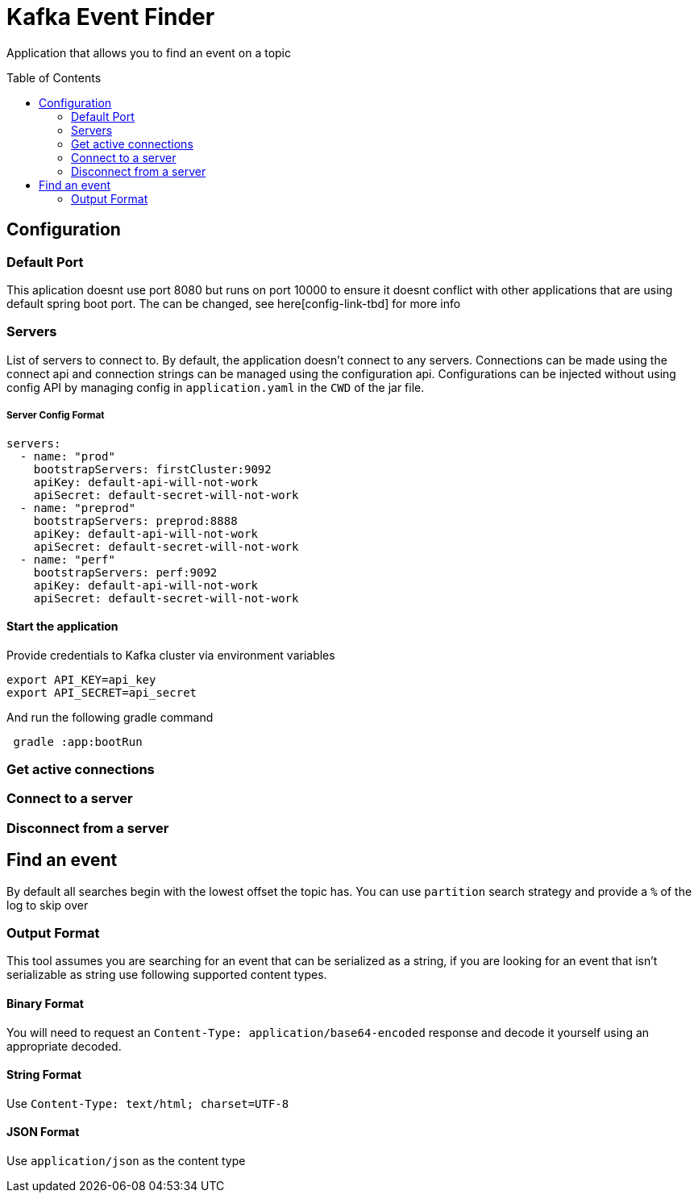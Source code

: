= Kafka Event Finder
:toc: macro

Application that allows you to find an event on a topic

toc::[]

== Configuration

=== Default Port

This aplication doesnt use port 8080 but runs on port 10000 to ensure it doesnt conflict with other applications that are using default spring boot port.
The can be changed, see here[config-link-tbd] for more info

=== Servers

List of servers to connect to. By default, the application doesn't connect to any servers.
Connections can be made using the connect api and connection strings can be managed using the configuration api.
Configurations can be injected without using config API by managing config in `application.yaml` in the `CWD` of the jar file.

===== Server Config Format
----
servers:
  - name: "prod"
    bootstrapServers: firstCluster:9092
    apiKey: default-api-will-not-work
    apiSecret: default-secret-will-not-work
  - name: "preprod"
    bootstrapServers: preprod:8888
    apiKey: default-api-will-not-work
    apiSecret: default-secret-will-not-work
  - name: "perf"
    bootstrapServers: perf:9092
    apiKey: default-api-will-not-work
    apiSecret: default-secret-will-not-work
----

==== Start the application
Provide credentials to Kafka cluster via environment variables
----
export API_KEY=api_key
export API_SECRET=api_secret

----
And run the following gradle command
----
 gradle :app:bootRun

----

=== Get active connections
=== Connect to a server
=== Disconnect from a server


== Find an event
By default all searches begin with the lowest offset the topic has. You can use `partition` search strategy and provide
a `%` of the log to skip over

=== Output Format
This tool assumes you are searching for an event that can be serialized as a string, if you are looking for an event
that isn't serializable as string use following supported content types.

==== Binary Format
You will need to request an `Content-Type: application/base64-encoded` response and decode it yourself
using an appropriate decoded.

==== String Format
Use `Content-Type: text/html; charset=UTF-8`

==== JSON Format
Use `application/json` as the content type
